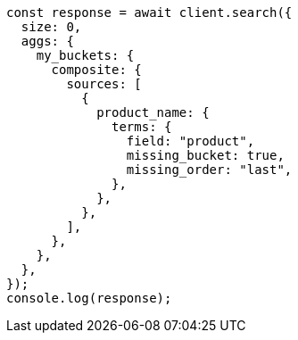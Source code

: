 // This file is autogenerated, DO NOT EDIT
// Use `node scripts/generate-docs-examples.js` to generate the docs examples

[source, js]
----
const response = await client.search({
  size: 0,
  aggs: {
    my_buckets: {
      composite: {
        sources: [
          {
            product_name: {
              terms: {
                field: "product",
                missing_bucket: true,
                missing_order: "last",
              },
            },
          },
        ],
      },
    },
  },
});
console.log(response);
----
